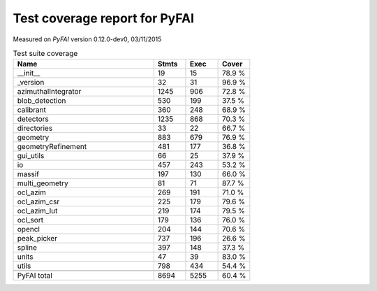 Test coverage report for PyFAI
==============================

Measured on *PyFAI* version 0.12.0-dev0, 03/11/2015

.. csv-table:: Test suite coverage
   :header: "Name", "Stmts", "Exec", "Cover"
   :widths: 35, 8, 8, 8

   "__init__", "19", "15", "78.9 %"
   "_version", "32", "31", "96.9 %"
   "azimuthalIntegrator", "1245", "906", "72.8 %"
   "blob_detection", "530", "199", "37.5 %"
   "calibrant", "360", "248", "68.9 %"
   "detectors", "1235", "868", "70.3 %"
   "directories", "33", "22", "66.7 %"
   "geometry", "883", "679", "76.9 %"
   "geometryRefinement", "481", "177", "36.8 %"
   "gui_utils", "66", "25", "37.9 %"
   "io", "457", "243", "53.2 %"
   "massif", "197", "130", "66.0 %"
   "multi_geometry", "81", "71", "87.7 %"
   "ocl_azim", "269", "191", "71.0 %"
   "ocl_azim_csr", "225", "179", "79.6 %"
   "ocl_azim_lut", "219", "174", "79.5 %"
   "ocl_sort", "179", "136", "76.0 %"
   "opencl", "204", "144", "70.6 %"
   "peak_picker", "737", "196", "26.6 %"
   "spline", "397", "148", "37.3 %"
   "units", "47", "39", "83.0 %"
   "utils", "798", "434", "54.4 %"

   "PyFAI total", "8694", "5255", "60.4 %"
